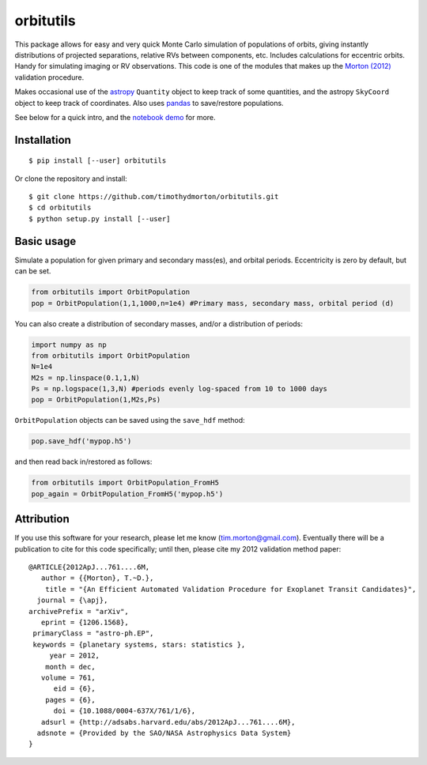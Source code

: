 orbitutils
==========
This package allows for easy and very quick Monte Carlo simulation of populations of orbits, giving instantly distributions of projected separations, relative RVs between components, etc.  Includes calculations for eccentric orbits.  Handy for simulating imaging or RV observations.  This code is one of the modules that makes up the `Morton (2012) <http://adsabs.harvard.edu/abs/2012ApJ...761....6M>`_ validation procedure.

Makes occasional use of the `astropy <www.astropy.org>`_ ``Quantity`` object to keep track of some quantities, and the astropy ``SkyCoord`` object to keep track of coordinates.  Also uses `pandas <pandas.pydata.org>`_ to save/restore populations.


See below for a quick intro, and the `notebook demo <http://nbviewer.ipython.org/github/timothydmorton/orbitutils/blob/master/notebooks/demo.ipynb>`_ for more.

Installation
------------

::

   $ pip install [--user] orbitutils
   
Or clone the repository and install::

    $ git clone https://github.com/timothydmorton/orbitutils.git
    $ cd orbitutils
    $ python setup.py install [--user]

Basic usage
-----------

Simulate a population for given primary and secondary mass(es), and orbital periods.  Eccentricity is zero by default, but can be set.

.. code-block:: python

    from orbitutils import OrbitPopulation
    pop = OrbitPopulation(1,1,1000,n=1e4) #Primary mass, secondary mass, orbital period (d)

You can also create a distribution of secondary masses, and/or a distribution of periods:

.. code-block:: python

    import numpy as np
    from orbitutils import OrbitPopulation
    N=1e4
    M2s = np.linspace(0.1,1,N)
    Ps = np.logspace(1,3,N) #periods evenly log-spaced from 10 to 1000 days
    pop = OrbitPopulation(1,M2s,Ps)

``OrbitPopulation`` objects can be saved using the ``save_hdf`` method:

.. code-block:: python

    pop.save_hdf('mypop.h5')

and then read back in/restored as follows:

.. code-block:: python

    from orbitutils import OrbitPopulation_FromH5
    pop_again = OrbitPopulation_FromH5('mypop.h5')

Attribution
-----------
If you use this software for your research, please let me know (tim.morton@gmail.com).  Eventually there will be a publication to cite for this code specifically; until then, please cite my 2012 validation method paper::

   @ARTICLE{2012ApJ...761....6M,
      author = {{Morton}, T.~D.},
       title = "{An Efficient Automated Validation Procedure for Exoplanet Transit Candidates}",
     journal = {\apj},
   archivePrefix = "arXiv",
      eprint = {1206.1568},
    primaryClass = "astro-ph.EP",
    keywords = {planetary systems, stars: statistics },
        year = 2012,
       month = dec,
      volume = 761,
         eid = {6},
       pages = {6},
         doi = {10.1088/0004-637X/761/1/6},
      adsurl = {http://adsabs.harvard.edu/abs/2012ApJ...761....6M},
     adsnote = {Provided by the SAO/NASA Astrophysics Data System}
   }
